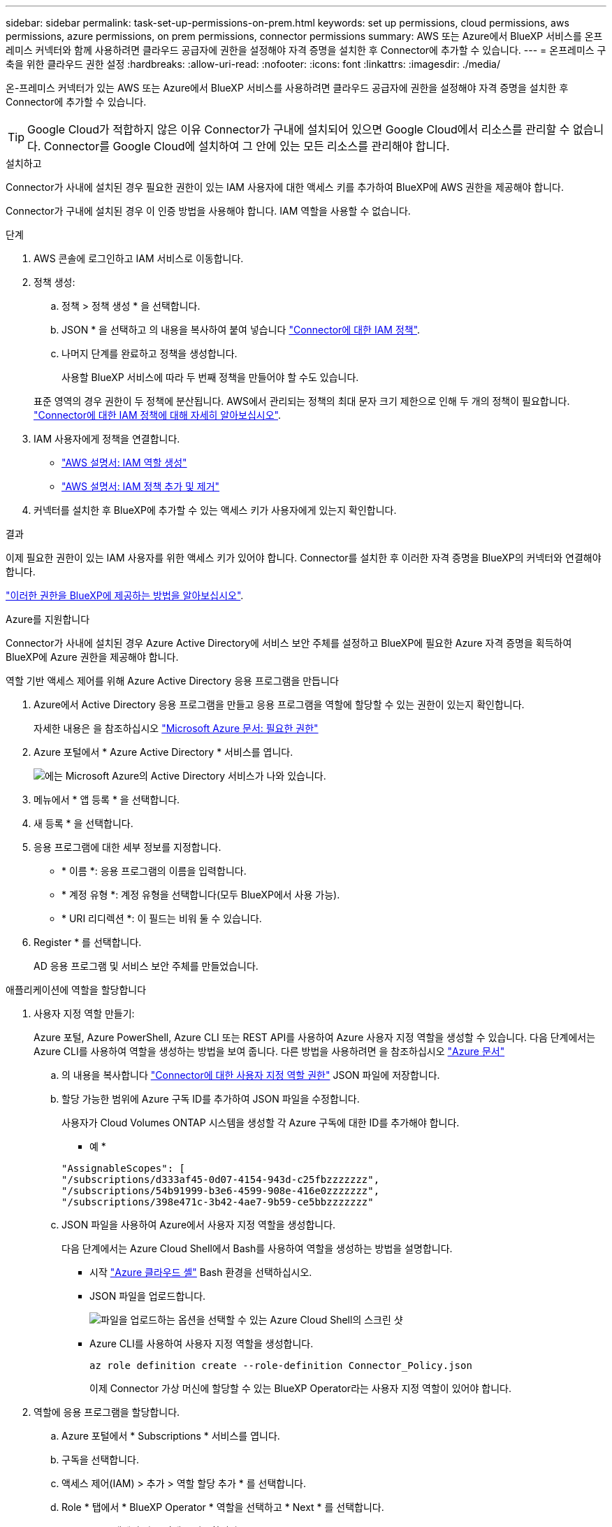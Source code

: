 ---
sidebar: sidebar 
permalink: task-set-up-permissions-on-prem.html 
keywords: set up permissions, cloud permissions, aws permissions, azure permissions, on prem permissions, connector permissions 
summary: AWS 또는 Azure에서 BlueXP 서비스를 온프레미스 커넥터와 함께 사용하려면 클라우드 공급자에 권한을 설정해야 자격 증명을 설치한 후 Connector에 추가할 수 있습니다. 
---
= 온프레미스 구축을 위한 클라우드 권한 설정
:hardbreaks:
:allow-uri-read: 
:nofooter: 
:icons: font
:linkattrs: 
:imagesdir: ./media/


[role="lead"]
온-프레미스 커넥터가 있는 AWS 또는 Azure에서 BlueXP 서비스를 사용하려면 클라우드 공급자에 권한을 설정해야 자격 증명을 설치한 후 Connector에 추가할 수 있습니다.


TIP: Google Cloud가 적합하지 않은 이유 Connector가 구내에 설치되어 있으면 Google Cloud에서 리소스를 관리할 수 없습니다. Connector를 Google Cloud에 설치하여 그 안에 있는 모든 리소스를 관리해야 합니다.

[role="tabbed-block"]
====
.설치하고
--
Connector가 사내에 설치된 경우 필요한 권한이 있는 IAM 사용자에 대한 액세스 키를 추가하여 BlueXP에 AWS 권한을 제공해야 합니다.

Connector가 구내에 설치된 경우 이 인증 방법을 사용해야 합니다. IAM 역할을 사용할 수 없습니다.

.단계
. AWS 콘솔에 로그인하고 IAM 서비스로 이동합니다.
. 정책 생성:
+
.. 정책 > 정책 생성 * 을 선택합니다.
.. JSON * 을 선택하고 의 내용을 복사하여 붙여 넣습니다 link:reference-permissions-aws.html["Connector에 대한 IAM 정책"].
.. 나머지 단계를 완료하고 정책을 생성합니다.
+
사용할 BlueXP 서비스에 따라 두 번째 정책을 만들어야 할 수도 있습니다.

+
표준 영역의 경우 권한이 두 정책에 분산됩니다. AWS에서 관리되는 정책의 최대 문자 크기 제한으로 인해 두 개의 정책이 필요합니다. link:reference-permissions-aws.html["Connector에 대한 IAM 정책에 대해 자세히 알아보십시오"].



. IAM 사용자에게 정책을 연결합니다.
+
** https://docs.aws.amazon.com/IAM/latest/UserGuide/id_roles_create.html["AWS 설명서: IAM 역할 생성"^]
** https://docs.aws.amazon.com/IAM/latest/UserGuide/access_policies_manage-attach-detach.html["AWS 설명서: IAM 정책 추가 및 제거"^]


. 커넥터를 설치한 후 BlueXP에 추가할 수 있는 액세스 키가 사용자에게 있는지 확인합니다.


.결과
이제 필요한 권한이 있는 IAM 사용자를 위한 액세스 키가 있어야 합니다. Connector를 설치한 후 이러한 자격 증명을 BlueXP의 커넥터와 연결해야 합니다.

link:task-provide-permissions-on-prem.html["이러한 권한을 BlueXP에 제공하는 방법을 알아보십시오"].

--
.Azure를 지원합니다
--
Connector가 사내에 설치된 경우 Azure Active Directory에 서비스 보안 주체를 설정하고 BlueXP에 필요한 Azure 자격 증명을 획득하여 BlueXP에 Azure 권한을 제공해야 합니다.

.역할 기반 액세스 제어를 위해 Azure Active Directory 응용 프로그램을 만듭니다
. Azure에서 Active Directory 응용 프로그램을 만들고 응용 프로그램을 역할에 할당할 수 있는 권한이 있는지 확인합니다.
+
자세한 내용은 을 참조하십시오 https://docs.microsoft.com/en-us/azure/active-directory/develop/howto-create-service-principal-portal#required-permissions/["Microsoft Azure 문서: 필요한 권한"^]

. Azure 포털에서 * Azure Active Directory * 서비스를 엽니다.
+
image:screenshot_azure_ad.gif["에는 Microsoft Azure의 Active Directory 서비스가 나와 있습니다."]

. 메뉴에서 * 앱 등록 * 을 선택합니다.
. 새 등록 * 을 선택합니다.
. 응용 프로그램에 대한 세부 정보를 지정합니다.
+
** * 이름 *: 응용 프로그램의 이름을 입력합니다.
** * 계정 유형 *: 계정 유형을 선택합니다(모두 BlueXP에서 사용 가능).
** * URI 리디렉션 *: 이 필드는 비워 둘 수 있습니다.


. Register * 를 선택합니다.
+
AD 응용 프로그램 및 서비스 보안 주체를 만들었습니다.



.애플리케이션에 역할을 할당합니다
. 사용자 지정 역할 만들기:
+
Azure 포털, Azure PowerShell, Azure CLI 또는 REST API를 사용하여 Azure 사용자 지정 역할을 생성할 수 있습니다. 다음 단계에서는 Azure CLI를 사용하여 역할을 생성하는 방법을 보여 줍니다. 다른 방법을 사용하려면 을 참조하십시오 https://learn.microsoft.com/en-us/azure/role-based-access-control/custom-roles#steps-to-create-a-custom-role["Azure 문서"^]

+
.. 의 내용을 복사합니다 link:reference-permissions-azure.html["Connector에 대한 사용자 지정 역할 권한"] JSON 파일에 저장합니다.
.. 할당 가능한 범위에 Azure 구독 ID를 추가하여 JSON 파일을 수정합니다.
+
사용자가 Cloud Volumes ONTAP 시스템을 생성할 각 Azure 구독에 대한 ID를 추가해야 합니다.

+
* 예 *

+
[source, json]
----
"AssignableScopes": [
"/subscriptions/d333af45-0d07-4154-943d-c25fbzzzzzzz",
"/subscriptions/54b91999-b3e6-4599-908e-416e0zzzzzzz",
"/subscriptions/398e471c-3b42-4ae7-9b59-ce5bbzzzzzzz"
----
.. JSON 파일을 사용하여 Azure에서 사용자 지정 역할을 생성합니다.
+
다음 단계에서는 Azure Cloud Shell에서 Bash를 사용하여 역할을 생성하는 방법을 설명합니다.

+
*** 시작 https://docs.microsoft.com/en-us/azure/cloud-shell/overview["Azure 클라우드 셸"^] Bash 환경을 선택하십시오.
*** JSON 파일을 업로드합니다.
+
image:screenshot_azure_shell_upload.png["파일을 업로드하는 옵션을 선택할 수 있는 Azure Cloud Shell의 스크린 샷"]

*** Azure CLI를 사용하여 사용자 지정 역할을 생성합니다.
+
[source, azurecli]
----
az role definition create --role-definition Connector_Policy.json
----
+
이제 Connector 가상 머신에 할당할 수 있는 BlueXP Operator라는 사용자 지정 역할이 있어야 합니다.





. 역할에 응용 프로그램을 할당합니다.
+
.. Azure 포털에서 * Subscriptions * 서비스를 엽니다.
.. 구독을 선택합니다.
.. 액세스 제어(IAM) > 추가 > 역할 할당 추가 * 를 선택합니다.
.. Role * 탭에서 * BlueXP Operator * 역할을 선택하고 * Next * 를 선택합니다.
.. Members* 탭에서 다음 단계를 완료합니다.
+
*** 사용자, 그룹 또는 서비스 보안 주체 * 를 선택한 상태로 유지합니다.
*** 구성원 선택 * 을 선택합니다.
+
image:screenshot-azure-service-principal-role.png["애플리케이션에 역할을 추가할 때 구성원 탭을 표시하는 Azure 포털의 스크린샷"]

*** 응용 프로그램의 이름을 검색합니다.
+
예를 들면 다음과 같습니다.

+
image:screenshot_azure_service_principal_role.png["Azure 포털에서 역할 할당 추가 양식을 보여 주는 Azure 포털의 스크린샷"]

*** 응용 프로그램을 선택하고 * 선택 * 을 선택합니다.
*** 다음 * 을 선택합니다.


.. 검토 + 할당 * 을 선택합니다.
+
이제 서비스 보안 주체에 Connector를 배포하는 데 필요한 Azure 권한이 있습니다.

+
여러 Azure 구독에서 Cloud Volumes ONTAP를 배포하려면 서비스 보안 주체를 해당 구독 각각에 바인딩해야 합니다. BlueXP를 사용하면 Cloud Volumes ONTAP를 배포할 때 사용할 구독을 선택할 수 있습니다.





.Windows Azure 서비스 관리 API 권한을 추가합니다
. Azure Active Directory * 서비스에서 * 앱 등록 * 을 선택하고 애플리케이션을 선택합니다.
. API 권한 > 권한 추가 * 를 선택합니다.
. Microsoft API * 에서 * Azure Service Management * 를 선택합니다.
+
image:screenshot_azure_service_mgmt_apis.gif["Azure 서비스 관리 API 권한을 보여 주는 Azure 포털의 스크린샷"]

. Access Azure Service Management as organization users * 를 선택한 다음 * Add permissions * 를 선택합니다.
+
image:screenshot_azure_service_mgmt_apis_add.gif["Azure 서비스 관리 API 추가를 보여 주는 Azure 포털의 스크린샷"]



.응용 프로그램의 응용 프로그램 ID 및 디렉터리 ID를 가져옵니다
. Azure Active Directory * 서비스에서 * 앱 등록 * 을 선택하고 애플리케이션을 선택합니다.
. 응용 프로그램(클라이언트) ID * 와 * 디렉터리(테넌트) ID * 를 복사합니다.
+
image:screenshot_azure_app_ids.gif["Azure Active Directory의 응용 프로그램에 대한 응용 프로그램(클라이언트) ID 및 디렉터리(테넌트) ID를 보여 주는 스크린샷"]

+
Azure 계정을 BlueXP에 추가하는 경우 응용 프로그램의 응용 프로그램(클라이언트) ID와 디렉터리(테넌트) ID를 제공해야 합니다. BlueXP는 ID를 사용하여 프로그래밍 방식으로 로그인합니다.



.클라이언트 암호를 생성합니다
. Azure Active Directory * 서비스를 엽니다.
. 앱 등록 * 을 선택하고 응용 프로그램을 선택합니다.
. 인증서 및 비밀 > 새 클라이언트 비밀 * 을 선택합니다.
. 비밀과 기간에 대한 설명을 제공하십시오.
. 추가 * 를 선택합니다.
. 클라이언트 암호 값을 복사합니다.
+
image:screenshot_azure_client_secret.gif["Azure AD 서비스 보안 주체에 대한 클라이언트 암호를 보여 주는 Azure 포털의 스크린샷"]

+
이제 BlueXP에서 Azure AD를 인증하는 데 사용할 수 있는 클라이언트 암호가 있습니다.



.결과
이제 서비스 보안 주체가 설정되었으므로 응용 프로그램(클라이언트) ID, 디렉터리(테넌트) ID 및 클라이언트 암호 값을 복사해야 합니다. Connector를 설치한 후 이러한 자격 증명을 BlueXP의 커넥터와 연결해야 합니다.

link:task-provide-permissions-on-prem.html["이러한 권한을 BlueXP에 제공하는 방법을 알아보십시오"].

--
====